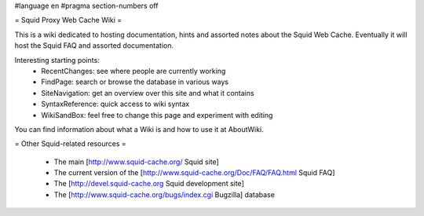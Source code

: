 #language en
#pragma section-numbers off

= Squid Proxy Web Cache Wiki =

This is a wiki dedicated to hosting documentation, hints and assorted notes about the Squid Web Cache. Eventually it will host the Squid FAQ and assorted documentation.

Interesting starting points:
 * RecentChanges: see where people are currently working 
 * FindPage: search or browse the database in various ways
 * SiteNavigation: get an overview over this site and what it contains
 * SyntaxReference: quick access to wiki syntax
 * WikiSandBox: feel free to change this page and experiment with editing


You can find information about what a Wiki is and how to use it at AboutWiki.

= Other Squid-related resources =

 * The main [http://www.squid-cache.org/ Squid site]
 * The current version of the [http://www.squid-cache.org/Doc/FAQ/FAQ.html Squid FAQ]
 * The [http://devel.squid-cache.org Squid development site]
 * The [http://www.squid-cache.org/bugs/index.cgi Bugzilla] database
